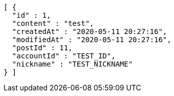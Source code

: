 [source,options="nowrap"]
----
[ {
  "id" : 1,
  "content" : "test",
  "createdAt" : "2020-05-11 20:27:16",
  "modifiedAt" : "2020-05-11 20:27:16",
  "postId" : 11,
  "accountId" : "TEST_ID",
  "nickname" : "TEST_NICKNAME"
} ]
----